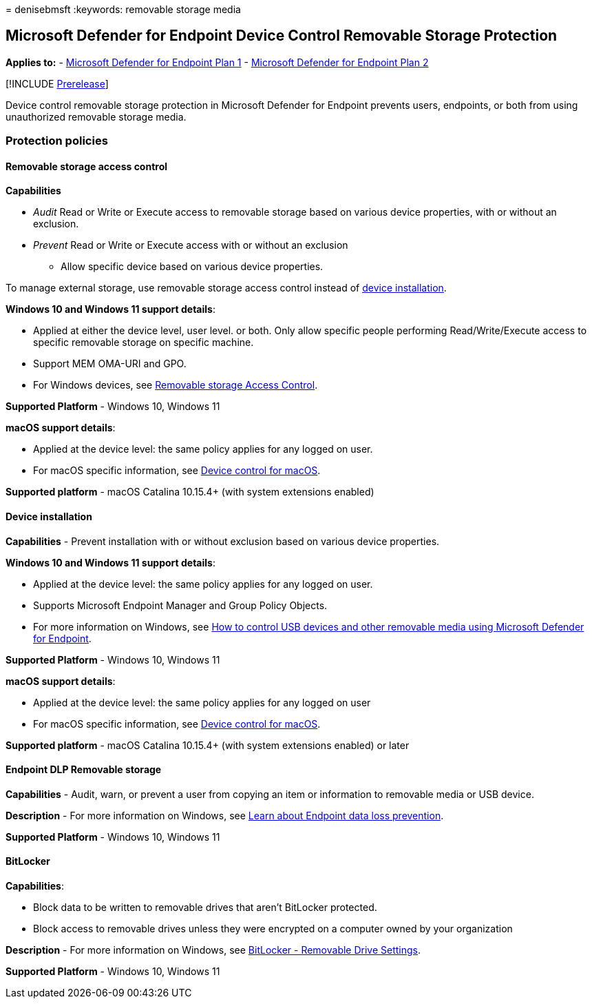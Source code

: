 = 
denisebmsft
:keywords: removable storage media

== Microsoft Defender for Endpoint Device Control Removable Storage Protection

*Applies to:* -
https://go.microsoft.com/fwlink/p/?linkid=2154037[Microsoft Defender for
Endpoint Plan 1] -
https://go.microsoft.com/fwlink/p/?linkid=2154037[Microsoft Defender for
Endpoint Plan 2]

{empty}[!INCLUDE link:../includes/prerelease.md[Prerelease]]

Device control removable storage protection in Microsoft Defender for
Endpoint prevents users, endpoints, or both from using unauthorized
removable storage media.

=== Protection policies

==== Removable storage access control

*Capabilities*

* _Audit_ Read or Write or Execute access to removable storage based on
various device properties, with or without an exclusion.
* _Prevent_ Read or Write or Execute access with or without an exclusion
- Allow specific device based on various device properties.

To manage external storage, use removable storage access control instead
of link:#device-installation[device installation].

*Windows 10 and Windows 11 support details*:

* Applied at either the device level, user level. or both. Only allow
specific people performing Read/Write/Execute access to specific
removable storage on specific machine.
* Support MEM OMA-URI and GPO.
* For Windows devices, see
link:device-control-removable-storage-access-control.md[Removable
storage Access Control].

*Supported Platform* - Windows 10, Windows 11

*macOS support details*:

* Applied at the device level: the same policy applies for any logged on
user.
* For macOS specific information, see
link:mac-device-control-overview.md[Device control for macOS].

*Supported platform* - macOS Catalina 10.15.4+ (with system extensions
enabled)

==== Device installation

*Capabilities* - Prevent installation with or without exclusion based on
various device properties.

*Windows 10 and Windows 11 support details*:

* Applied at the device level: the same policy applies for any logged on
user.
* Supports Microsoft Endpoint Manager and Group Policy Objects.
* For more information on Windows, see
link:control-usb-devices-using-intune.md[How to control USB devices and
other removable media using Microsoft Defender for Endpoint].

*Supported Platform* - Windows 10, Windows 11

*macOS support details*:

* Applied at the device level: the same policy applies for any logged on
user
* For macOS specific information, see
link:mac-device-control-overview.md[Device control for macOS].

*Supported platform* - macOS Catalina 10.15.4+ (with system extensions
enabled) or later

==== Endpoint DLP Removable storage

*Capabilities* - Audit, warn, or prevent a user from copying an item or
information to removable media or USB device.

*Description* - For more information on Windows, see
link:../../compliance/endpoint-dlp-learn-about.md[Learn about Endpoint
data loss prevention].

*Supported Platform* - Windows 10, Windows 11

==== BitLocker

*Capabilities*:

* Block data to be written to removable drives that aren’t BitLocker
protected.
* Block access to removable drives unless they were encrypted on a
computer owned by your organization

*Description* - For more information on Windows, see
link:/mem/intune/protect/endpoint-security-disk-encryption-profile-settings[BitLocker
- Removable Drive Settings].

*Supported Platform* - Windows 10, Windows 11

